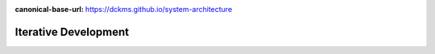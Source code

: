 :canonical-base-url: https://dckms.github.io/system-architecture

.. index:: Iterative Development
   :name: emacsway-iterative-development


=====================
Iterative Development
=====================

.. sectionauthor:: Ivan Zakrevsky

    📝 "The "iterative development" model performs initial planning and then consists of a cyclic process of prototyping, testing, analyzing and refining the requirements and the solution.
    "Iterative" models repeatedly perform the life cycle processes to deliver prioritized system functions sooner, with refined or more complex elements of the system coming in later iterations."

    -- "ISO/IEC/IEEE 12207:2017 Systems and software engineering - Software life cycle processes"
